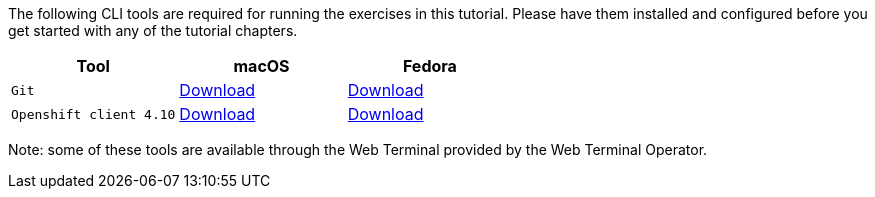 The following CLI tools are required for running the exercises in this tutorial. 
Please have them installed and configured before you get started with any of the tutorial chapters.

|===
|**Tool**|**macOS**|**Fedora**

| `Git`
| https://git-scm.com/download/mac[Download]
| https://git-scm.com/download/linux[Download]

| `Openshift client 4.10`
| https://mirror.openshift.com/pub/openshift-v4/x86_64/clients/ocp/4.10.10/openshift-client-linux-4.10.10.tar.gz[Download]
| https://mirror.openshift.com/pub/openshift-v4/x86_64/clients/ocp/4.10.10/openshift-client-mac-4.10.10.tar.gz[Download]


|===

Note: some of these tools are available through the Web Terminal provided by the Web Terminal Operator.

